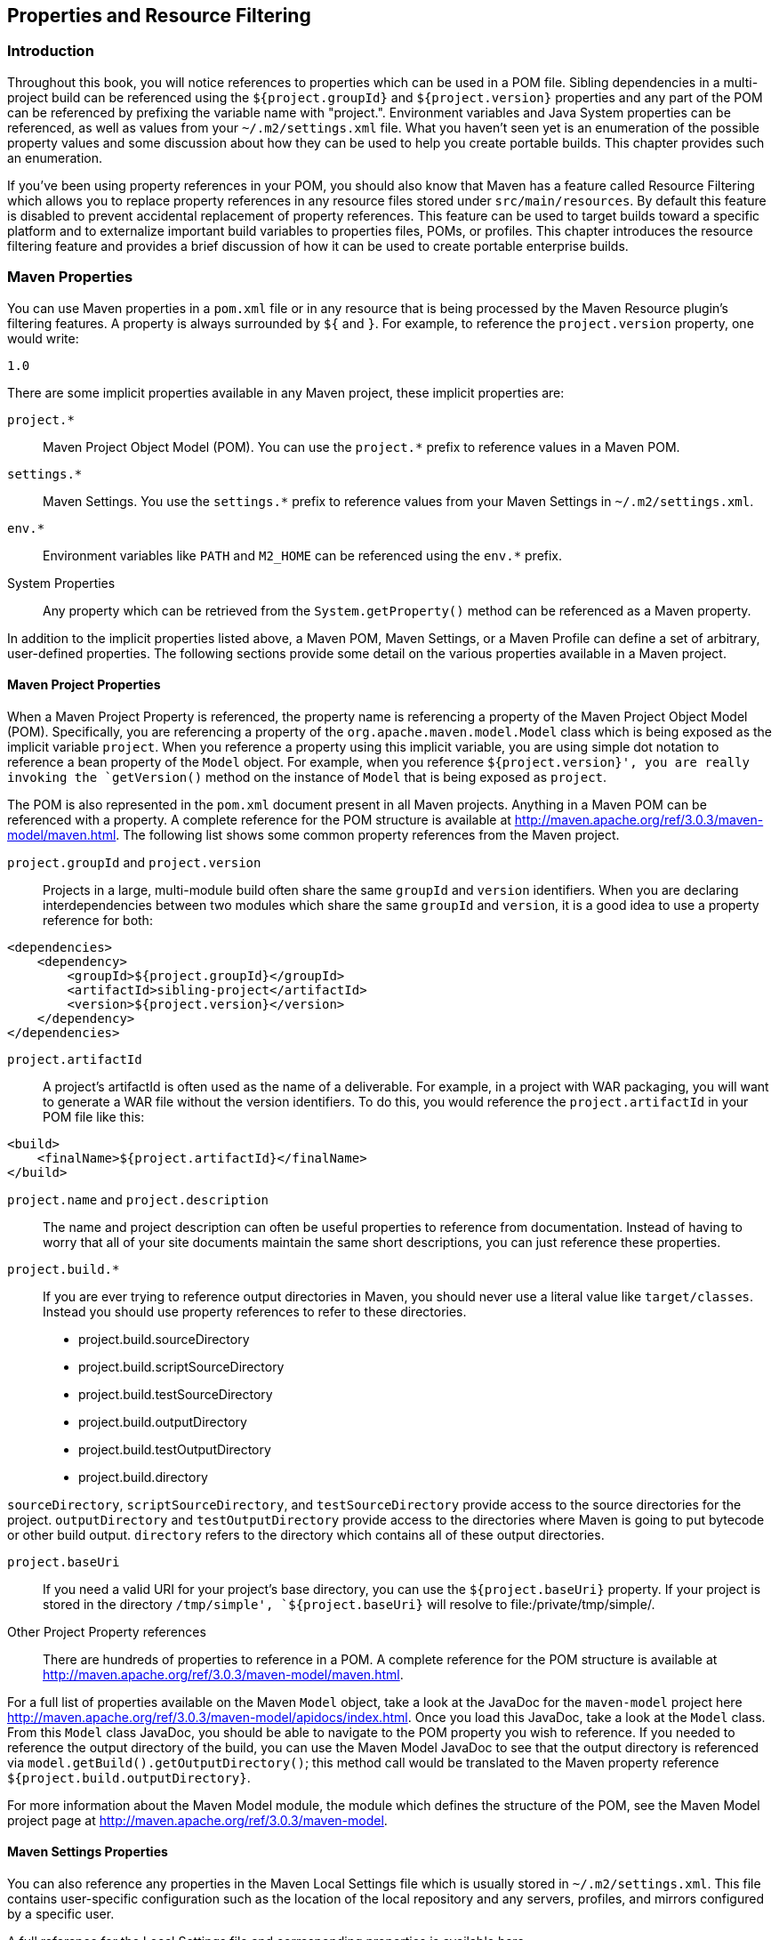 [[resource-filtering]]
== Properties and Resource Filtering

[[resource-filtering-sect-intro]]
=== Introduction

Throughout this book, you will notice references to properties which can be used in a POM file.
Sibling dependencies in a multi-project build can be referenced using the `+++${project.groupId}+++` and `+++${project.version}+++` properties and any part of the POM can be referenced by prefixing the variable name with "project.".
Environment variables and Java System properties can be referenced, as well as values from your `~/.m2/settings.xml` file.
What you haven't seen yet is an enumeration of the possible property values and some discussion about how they can be used to help you create portable builds.
This chapter provides such an enumeration.

If you've been using property references in your POM, you should also know that Maven has a feature called Resource Filtering which allows you to replace property references in any resource files stored under `src/main/resources`.
By default this feature is disabled to prevent accidental replacement of property references.
This feature can be used to target builds toward a specific platform and to externalize important build variables to properties files, POMs, or profiles.
This chapter introduces the resource filtering feature and provides a brief discussion of how it can be used to create portable enterprise builds.

[[resource-filtering-sect-properties]]
=== Maven Properties

You can use Maven properties in a `pom.xml` file or in any resource that is being processed by the Maven Resource plugin's filtering features.
A property is always surrounded by `+++${+++` and `+++}+++`.
For example, to reference the `project.version` property, one would write:

----
1.0 
----

There are some implicit properties available in any Maven project, these implicit properties are:

`project.*`::
Maven Project Object Model (POM).
You can use the `project.*` prefix to reference values in a Maven POM.

`settings.*`::
Maven Settings.
You use the `settings.*` prefix to reference values from your Maven Settings in `~/.m2/settings.xml`.

`env.*`::
Environment variables like `PATH` and `M2_HOME` can be referenced using the `env.*` prefix.

System Properties::
Any property which can be retrieved from the `System.getProperty()` method can be referenced as a Maven property.

In addition to the implicit properties listed above, a Maven POM, Maven Settings, or a Maven Profile can define a set of arbitrary, user-defined properties.
The following sections provide some detail on the various properties available in a Maven project.

[[resource-filtering-sect-project-properties]]
==== Maven Project Properties

When a Maven Project Property is referenced, the property name is referencing a property of the Maven Project Object Model (POM).
Specifically, you are referencing a property of the `org.apache.maven.model.Model` class which is being exposed as the implicit variable `project`.
When you reference a property using this implicit variable, you are using simple dot notation to reference a bean property of the `Model` object.
For example, when you reference `+++${project.version}+++', you are really invoking the `getVersion()` method on the instance of `Model` that is being exposed as `project`.

The POM is also represented in the `pom.xml` document present in all Maven projects.
Anything in a Maven POM can be referenced with a property.
A complete reference for the POM structure is available at
http://maven.apache.org/ref/3.0.3/maven-model/maven.html[http://maven.apache.org/ref/3.0.3/maven-model/maven.html].
The following list shows some common property references from the Maven project.

`project.groupId` and `project.version`::

   Projects in a large, multi-module build often share the same
   `groupId` and `version` identifiers. When you are declaring
   interdependencies between two modules which share the same
   `groupId` and `version`, it is a good idea to use a property
   reference for both:

[source,xml]
----
<dependencies>
    <dependency>
        <groupId>${project.groupId}</groupId>
        <artifactId>sibling-project</artifactId>
        <version>${project.version}</version>
    </dependency>
</dependencies>
----

`project.artifactId`::

   A project's artifactId is often used as the name of a
   deliverable. For example, in a project with WAR packaging, you will
   want to generate a WAR file without the version identifiers. To do
   this, you would reference the `project.artifactId` in your POM file
   like this:

----
<build>
    <finalName>${project.artifactId}</finalName>
</build>
----

`project.name` and `project.description`::
The name and project description can often be useful properties to reference from documentation.
Instead of having to worry that all of your site documents maintain the same short descriptions, you can just reference these properties.

`project.build.*`::
If you are ever trying to reference output directories in Maven, you should never use a literal value like `target/classes`.
Instead you should use property references to refer to these directories.

* project.build.sourceDirectory
* project.build.scriptSourceDirectory
* project.build.testSourceDirectory
* project.build.outputDirectory
* project.build.testOutputDirectory
* project.build.directory

`sourceDirectory`, `scriptSourceDirectory`, and `testSourceDirectory` provide access to the source directories for the project. `outputDirectory` and `testOutputDirectory` provide access to the directories where Maven is going to put bytecode or other build output. `directory` refers to the directory which contains all of these output directories.

`project.baseUri`::
If you need a valid URI for your project's base directory, you can use the `${project.baseUri}` property.
If your project is stored in the directory `/tmp/simple', `${project.baseUri}` will resolve to file:/private/tmp/simple/.

Other Project Property references::
There are hundreds of properties to reference in a POM. A complete reference for the POM structure is available at
   http://maven.apache.org/ref/3.0.3/maven-model/maven.html[http://maven.apache.org/ref/3.0.3/maven-model/maven.html].

For a full list of properties available on the Maven `Model` object, take a look at the JavaDoc for the `maven-model` project here
http://maven.apache.org/ref/3.0.3/maven-model/apidocs/index.html[http://maven.apache.org/ref/3.0.3/maven-model/apidocs/index.html].
Once you load this JavaDoc, take a look at the `Model` class.
From this `Model` class JavaDoc, you should be able to navigate to the POM property you wish to reference.
If you needed to reference the output directory of the build, you can use the Maven Model JavaDoc to see that the output directory is referenced via `model.getBuild().getOutputDirectory()`; this method call would be translated to the Maven property reference `+++${project.build.outputDirectory}+++`.

For more information about the Maven Model module, the module which defines the structure of the POM, see the Maven Model project page at
http://maven.apache.org/ref/3.0.3/maven-model[http://maven.apache.org/ref/3.0.3/maven-model].

[[resource-filtering-sect-settings-properties]]
==== Maven Settings Properties

You can also reference any properties in the Maven Local Settings file which is usually stored in `~/.m2/settings.xml`.
This file contains user-specific configuration such as the location of the local repository and any servers, profiles, and mirrors configured by a specific user.

A full reference for the Local Settings file and corresponding properties is available here
http://maven.apache.org/ref/3.0.3/maven-settings/settings.html[http://maven.apache.org/ref/3.0.3/maven-settings/settings.html].

[[resource-filtering-sect-enviroment-variable]]
==== Environment Variable Properties

Environment variables can be referenced with the env.* prefix.
Some interesting environment variables are listed in the following list:

`env.PATH`::
Contains the current `PATH` in which Maven is running.
The `PATH` contains a list of directories used to locate executable scripts and programs.

`env.HOME`::
(On *nix systems) this variable points to a user's home directory.
Instead of referencing this, you should use the `+++${user.home}+++'

`env.JAVA_HOME`::
Contains the Java installation directory.
This can point to either a Java Development Kit (JDK) installation or a Java Runtime Environment (JRE).
Instead of using this, you should consider referencing the `+++${java.home}+++` property.

`env.M2_HOME`::
Contains the Maven 2 installation directory.

While they are available, you should always use the Java System properties if you have the choice.
If you need a user's home directory use `+++${user.home}+++` instead of `+++${env.HOME}+++`.
If you do this, you'll end up with a more portable build that is more likely to adhere to the Write-Once-Run-Anywhere (WORA) promise of the Java platform.

[[resource-filtering-sect-system-properties]]
==== Java System Properties

Maven exposes all properties from `java.lang.System`.
Anything you can retrieve from `System.getProperty()` you can reference in a Maven property.
The following table lists available properties:

.Java System Properties
|=======
| System Property | Description
| `java.version` | Java Runtime Environment version
| `java.vendor` | Java Runtime Environment vendor
| `java.vendor.url` | Java vendor URL
| `java.home` | Java installation directory
| `java.vm.specification.version` | Java Virtual Machine specification version
| `java.vm.specification.vendor` | Java Virtual Machine specification vendor
| `java.vm.specification.name` | Java Virtual Machine specification name
| `java.vm.version` | Java Virtual Machine implementation version
| `java.vm.vendor` | Java Virtual Machine implementation vendor
| `java.vm.name` | Java Virtual Machine implementation name
| `java.specification.version` | Java Runtime Environment specification version
| `java.specification.vendor` | Java Runtime Environment specification vendor
| `java.specification.name` | Java Runtime Environment specification name
| `java.class.version` | Java class format version number
| `java.class.path` | Java class path
| `java.ext.dirs` | Path of extension directory or directories
| `os.name` | Operating system name
| `os.arch` | Operating system architecture
| `os.version` | Operating system version
| `file.separator` | File separator ("/" on UNIX, "\" on Windows)
| `path.separator` | Path separator (":" on UNIX, ";" on Windows)
| `line.separator` | Line separator ("\n" on UNIX and Windows)
| `user.name` | User's account name
| `user.home` | User's home directory
| `user.dir` | User's current working
|=======

[[resource-filtering-sect-user-defined]]
==== User-defined Properties

In addition to the implicit properties provided by the POM, Maven Settings, environment variables, and the Java System properties, you have the ability to define your own arbitrary properties.
Properties can be defined in a POM or in a Profile.
The properties set in a POM or in a Maven Profile can be referenced just like any other property available throughout Maven.
User-defined properties can be referenced in a POM, or they can be used to filter resources via the Maven Resource plugin.
Here's an example of defining some arbitrary properties in a Maven POM.

.User-defined Properties in a POM
[source,xml]
----
<project>
    ...
    <properties>
        <arbitrary.property.a>This is some text</arbitrary.property.a>
        <hibernate.version>3.3.0.ga</hibernate.version>
    </properties>
    ...
    <dependencies>
        <dependency>
            <groupId>org.hibernate</groupId>
            <artifactId>hibernate</artifactId>
            <version>${hibernate.version}</version>
        </dependency>  
    </dependencies>
    ...
</project>
----

The previous example defines two properties: `arbitrary.property.a` and `hibernate.version`.
The `hibernate.version` is referenced in a dependency declaration.
Using the period character as a separator in property names is a standard practice throughout Maven POMs and Profiles.
The next example shows you how to define a property in a profile from a Maven POM.

.User-defined Properties in a Profile in a POM
[source,xml]
----
<project>
    ...
    <profiles>
        <profile>
            <id>some-profile</id>
            <properties>
                <arbitrary.property>This is some text</arbitrary.property>
            </properties>
        </profile>
    </profiles>
    ...
</project>
----

The previous example demonstrates the process of defining a user-defined property in a profile from a Maven POM. For more information about user-defined properties and profiles, see
<<profiles>>.

[[resource-filtering-sect-description]]
=== Resource Filtering

You can use Maven to perform variable replacement on project resources.
When resource filtering is activated, Maven will scan resources for property references surrounded by `+++${+++` and `+++}+++`.
When it finds these references it will replace them with the appropriate value in much the same way the properties defined in the previous section can be referenced from a POM. This feature is especially helpful when you need to parameterize a build with different configuration values depending on the target deployment platform.

Often a `.properties` file or an XML document in `src/main/resources` will contain a reference to an external resource such as a database or a network location which needs to be configured differently depending on the target deployment environment.
For example, a system which reads data from a database has an XML document which contains the JDBC URL along with credentials for the database.
If you need to use a different database in development and a different database in production.
You can either use a technology like JNDI to externalize the configuration from the application in an application server, or you can create a build which knows how to replace variables with different values depending on the target platform.

Using Maven resource filtering you can reference Maven properties and then use Maven profiles to define different configuration values for different target deployment environments.
To illustrate this feature, assume that you have a project which uses the Spring Framework to configure a `BasicDataSource` from the
http://commons.apache.org/dbcp[Commons DBCP] project.
Your project may contain a file in `src/main/resources` named `applicationContext.xml` which contains the XML listed in <<ex-filter-spring>>.

[[ex-filter-spring]]
.Referencing Maven Properties from a Resource
[source,xml]
----
<!--suppress ALL -->
<beans xmlns="http://www.springframework.org/schema/beans"
       xmlns:xsi="http://www.w3.org/2001/XMLSchema-instance"
       xsi:schemaLocation=
            "http://www.springframework.org/schema/beans
             http://www.springframework.org/schema/beans/spring-beans-2.5.xsd">

    <bean id="someDao" class="com.example.SomeDao">
        <property name="dataSource" ref="dataSource"/>
    </bean>

    <bean id="dataSource" destroy-method="close" 
          class="org.apache.commons.dbcp.BasicDataSource">
        <property name="driverClassName" value="${jdbc.driverClassName}"/>
        <property name="url" value="${jdbc.url}"/>
        <property name="username" value="${jdbc.username}"/>
        <property name="password" value="${jdbc.password}"/>
    </bean>
</beans>
----

Your program would read this file at runtime, and your build is going to replace the references to properties like `jdbc.url` and `jdbc.username` with the values you defined in your pom.xml.
Resource filtering is disabled by default to prevent any unintentional resource filtering.
To turn on resource filtering, you need to use the `resources` child element of the build element in a POM. <<ex-filter-pom>> shows a POM which defines the variables referenced in <<ex-filter-spring>> and which activates resource filtering for every resource under `src/main/resources`.

[[ex-filter-pom]]
.Defining Variables and Activating Resource Filtering
[source,xml]
----
<project>
    ...
    <properties>
        <jdbc.driverClassName>
            com.mysql.jdbc.Driver
        </jdbc.driverClassName>
        <jdbc.url>
            jdbc:mysql://localhost:3306/development_db
        </jdbc.url>
        <jdbc.username>dev_user</jdbc.username>
        <jdbc.password>s3cr3tw0rd</jdbc.password>
    </properties>
    ...
    <build>
        <resources>
            <resource>
                <directory>src/main/resources</directory>
                <filtering>true</filtering>
            </resource>
        </resources>
    </build>
    ...
    <profiles>
        <profile>
            <id>production</id>
            <properties>
                <jdbc.driverClassName>
                    oracle.jdbc.driver.OracleDriver
                </jdbc.driverClassName>
                <jdbc.url>
                    jdbc:oracle:thin:@proddb01:1521:PROD
                </jdbc.url>
                <jdbc.username>prod_user</jdbc.username>
                <jdbc.password>s00p3rs3cr3t</jdbc.password>
            </properties>
        </profile>  
    </profiles>
</project>
----

The four variables are defined in the `properties` element, and resource filtering is activated for resources under `src/main/resources`.
Resource filtering is deactivated by default, and to activate it you must explicitly set `filtering` to `true` for the resources stored in your project.
Filtering is deactivated by default to prevent accidental, unintentional filtering during your build.
If you build a project with the resource from
<<ex-filter-spring>> and the POM from <<ex-filter-pom>> and if you list the contents of the resource in target/classes, you should see that it contains the filtered resource:

[source,shell script]
----
$ mvn install
...
$ cat target/classes/applicationContext.xml
...
[source,xml]
<bean id="dataSource" destroy-method="close"
      class="org.apache.commons.dbcp.BasicDataSource">
    <property name="driverClassName" value="com.mysql.jdbc.Driver"/>
    <property name="url" value="jdbc:mysql://localhost:3306/development_db"/>
    <property name="username" value="dev_user"/>
    <property name="password" value="s3cr3tw0rd"/>
</bean>
...
----

The POM in <<ex-filter-pom>> also defines a `production` profile under the `profiles/profile` element which overrides the default properties with values that would be appropriate for a production environment.
In this particular POM, the default values for the database connection are for a local MySQL database installed on a developer's machine.
When the project is built with the production profile activated, Maven will configure the system to connect to a production Oracle database using a different driver class, URL, username, and password.
If you build a project with the resource from
<<ex-filter-spring>> and the POM from <<ex-filter-pom>> with the `production` profile activated and if you list the contents of the resource in target/classes, you should see that it contains the filtered resource with production values:

[source,shell script]
----
$ mvn -Pproduction install
...
$ cat target/classes/applicationContext.xml
...
<bean id="dataSource" destroy-method="close" 
      class="org.apache.commons.dbcp.BasicDataSource">
    <property name="driverClassName" 
              value="oracle.jdbc.driver.OracleDriver"/>
    <property name="url" value="jdbc:oracle:thin:@proddb01:1521:PROD"/>
    <property name="username" value="prod_user"/>
    <property name="password" value="s00p3rs3cr3t"/>
</bean>
...
----